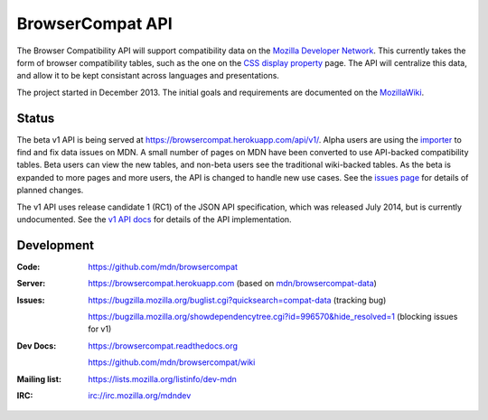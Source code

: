 =============================
BrowserCompat API
=============================

.. image:: https://img.shields.io/travis/mdn/browsercompat/master.svg
    :target: https://travis-ci.org/mdn/browsercompat
    :alt: Build Status

.. image:: https://img.shields.io/coveralls/mdn/browsercompat/master.svg
    :target: https://coveralls.io/r/mdn/browsercompat?branch=master
    :alt: Test Coverage

.. image:: https://img.shields.io/requires/github/mdn/browsercompat.svg
     :target: https://requires.io/github/mdn/browsercompat/requirements/?branch=master
     :alt: Requirements Status

.. image:: https://www.herokucdn.com/deploy/button.png
    :target: https://heroku.com/deploy?template=https://github.com/mdn/browsercompat
    :alt: Deploy

.. Omit badges from docs

The Browser Compatibility API will support compatibility data on the `Mozilla
Developer Network`_.  This currently takes the form of browser compatibility
tables, such as the one on the `CSS display property`_ page.  The API will
centralize this data, and allow it to be kept consistant across languages and
presentations.

.. _Mozilla Developer Network: https://developer.mozilla.org
.. _CSS display property: https://developer.mozilla.org/en-US/docs/Web/CSS/display#Browser_compatibility

The project started in December 2013.  The initial goals and requirements are
documented on the MozillaWiki_.

.. _MozillaWiki: https://wiki.mozilla.org/index.php?title=MDN/Projects/Development/CompatibilityTables

Status
------

The beta v1 API is being served at https://browsercompat.herokuapp.com/api/v1/.
Alpha users are using the importer_ to find and fix data issues on MDN. A small
number of pages on MDN have been converted to use API-backed compatibility
tables. Beta users can view the new tables, and non-beta users see the
traditional wiki-backed tables.  As the beta is expanded to more pages and more
users, the API is changed to handle new use cases. See the `issues page`_ for
details of planned changes.

The v1 API uses release candidate 1 (RC1) of the JSON API specification, which
was released July 2014, but is currently undocumented. See the `v1 API docs`_
for details of the API implementation.

.. _`importer`: https://browsercompat.herokuapp.com/importer
.. _`v1 API docs`: v1/intro.html
.. _`issues page`: issues.html
.. _`JSON API v1.0`: https://jsonapi.org/format/1.0/
.. _`Ember.js`: http://emberjs.com

Development
-----------

:Code:           https://github.com/mdn/browsercompat
:Server:         https://browsercompat.herokuapp.com (based on `mdn/browsercompat-data`_)
:Issues:         https://bugzilla.mozilla.org/buglist.cgi?quicksearch=compat-data (tracking bug)

                 https://bugzilla.mozilla.org/showdependencytree.cgi?id=996570&hide_resolved=1 (blocking issues for v1)
:Dev Docs:       https://browsercompat.readthedocs.org

                 https://github.com/mdn/browsercompat/wiki
:Mailing list:   https://lists.mozilla.org/listinfo/dev-mdn
:IRC:            irc://irc.mozilla.org/mdndev

.. _`mdn/browsercompat-data`: https://github.com/mdn/browsercompat-data
